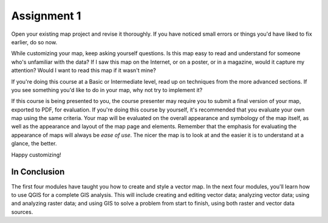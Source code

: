 Assignment 1
===============================================================================

Open your existing map project and revise it thoroughly. If you have noticed
small errors or things you'd have liked to fix earlier, do so now.

While customizing your map, keep asking yourself questions. Is this map easy
to read and understand for someone who's unfamiliar with the data? If I saw
this map on the Internet, or on a poster, or in a magazine, would it capture my
attention? Would I want to read this map if it wasn't mine?

If you're doing this course at a |basic| Basic or |moderate| Intermediate
level, read up on techniques from the more advanced sections. If you see
something you'd like to do in your map, why not try to implement it?

If this course is being presented to you, the course presenter may require you
to submit a final version of your map, exported to PDF, for evaluation. If
you're doing this course by yourself, it's recommended that you evaluate your
own map using the same criteria. Your map will be evaluated on the overall
appearance and symbology of the map itself, as well as the appearance and
layout of the map page and elements.  Remember that the emphasis for evaluating
the appearance of maps will always be *ease of use*. The nicer the map is to
look at and the easier it is to understand at a glance, the better.

Happy customizing!

|IC|
-------------------------------------------------------------------------------

The first four modules have taught you how to create and style a vector map. In
the next four modules, you'll learn how to use QGIS for a complete GIS
analysis. This will include creating and editing vector data; analyzing vector
data; using and analyzing raster data; and using GIS to solve a problem from
start to finish, using both raster and vector data sources.


.. Substitutions definitions - AVOID EDITING PAST THIS LINE
   This will be automatically updated by the find_set_subst.py script.
   If you need to create a new substitution manually,
   please add it also to the substitutions.txt file in the
   source folder.

.. |IC| replace:: In Conclusion
.. |basic| image:: /static/global/basic.png
.. |moderate| image:: /static/global/moderate.png
